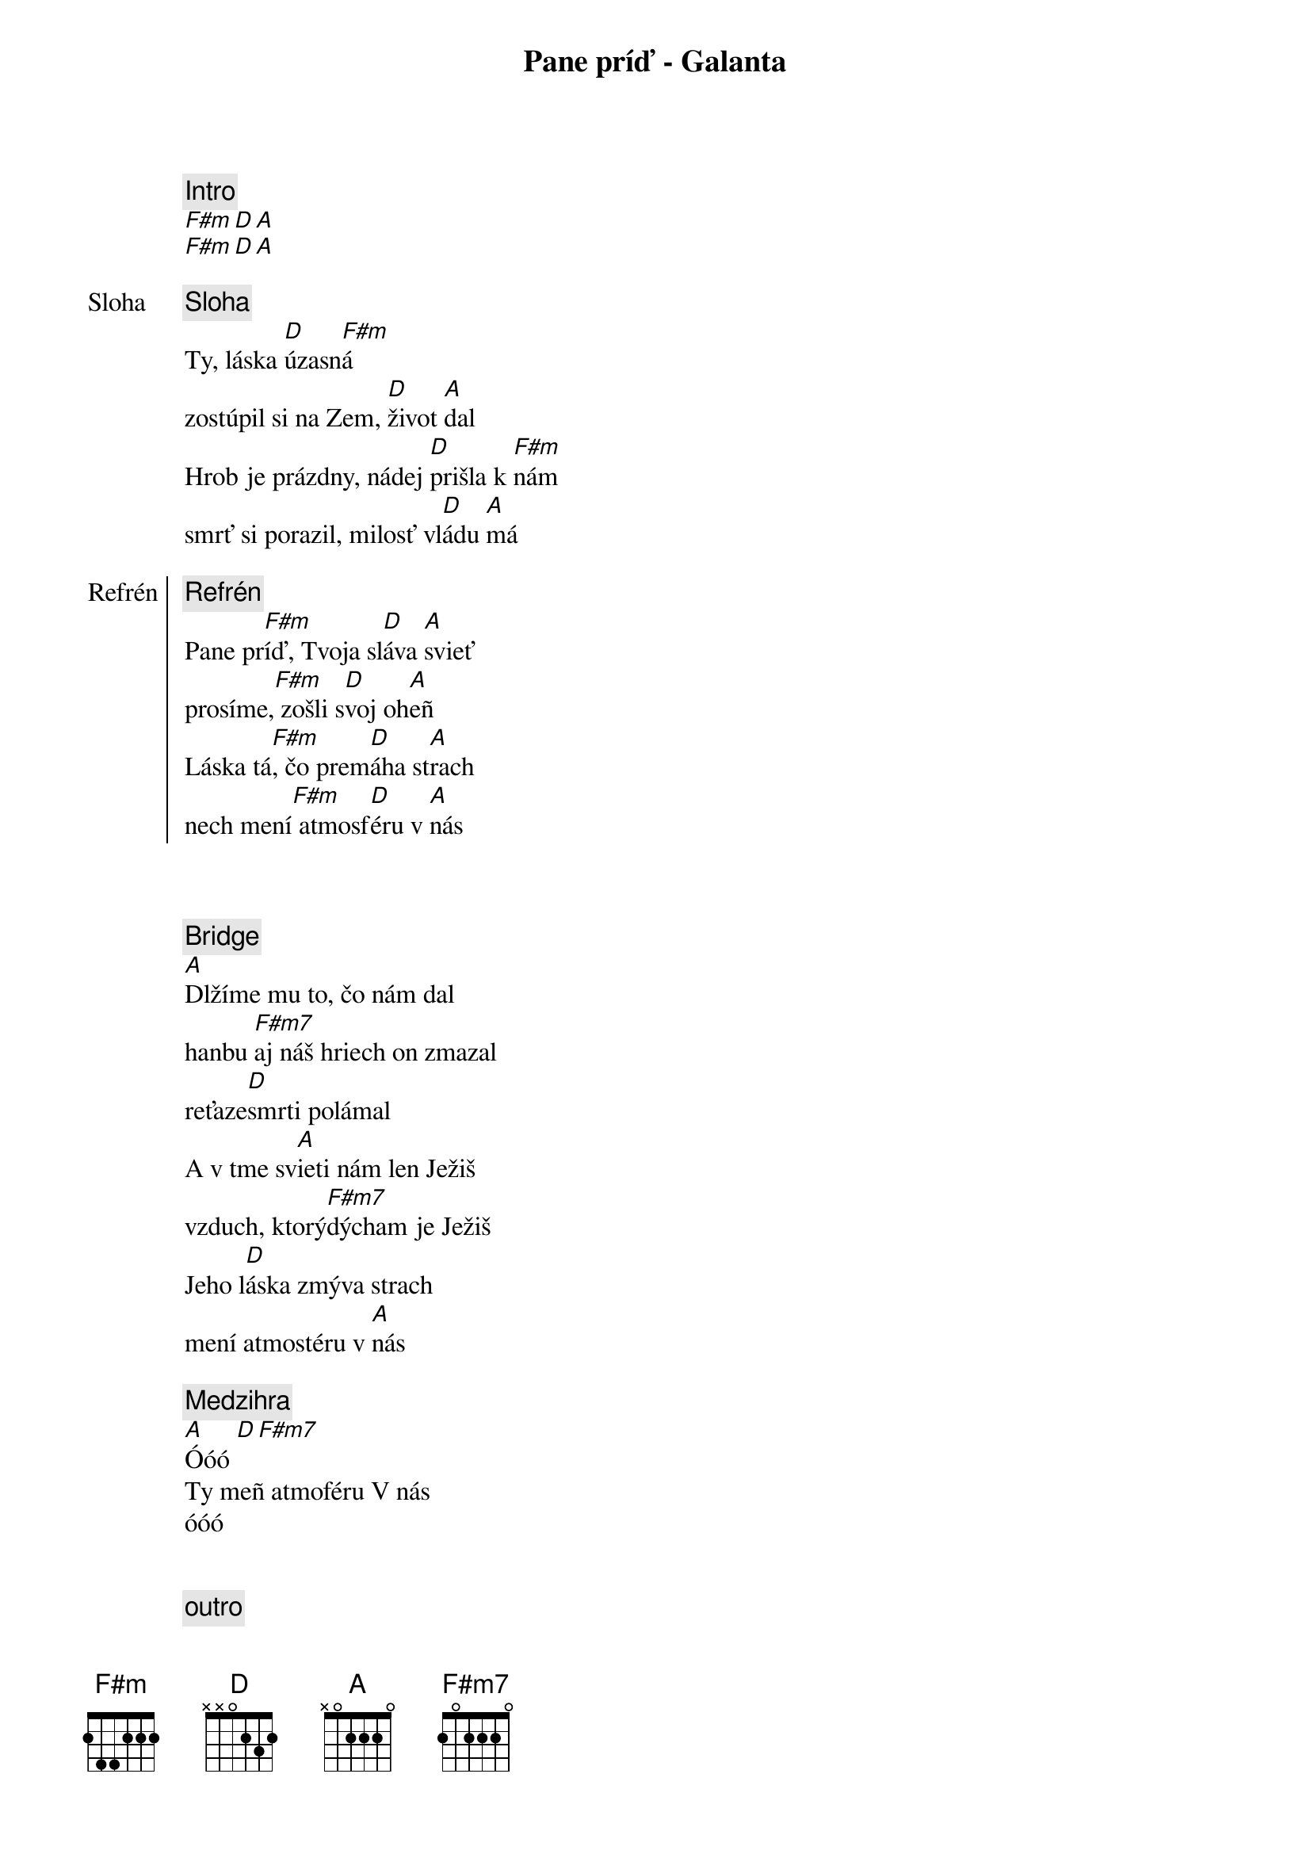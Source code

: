 {title: Pane príď - Galanta}
{comment: Intro}
[F#m][D][A]
[F#m][D][A]

{start_of_verse: Sloha}
{comment: Sloha}
Ty, láska [D]úzasn[F#m]á
zostúpil si na Zem, [D]život [A]dal
Hrob je prázdny, nádej [D]prišla k [F#m]nám
smrť si porazil, milosť vl[D]ádu [A]má
{end_of_verse}

{start_of_chorus: Refrén}
{comment: Refrén}
Pane pr[F#m]íď, Tvoja sl[D]áva [A]svieť
prosíme,[F#m] zošli s[D]voj oh[A]eñ
Láska tá[F#m], čo prem[D]áha st[A]rach
nech mení[F#m] atmosf[D]éru v [A]nás
{end_of_chorus}

{soh}Refrén 1x{eoh}

{soh}Sloha 1x{eoh}

{start_of_bridge}
{comment: Bridge}
[A]Dlžíme mu to, čo nám dal
hanbu [F#m7]aj náš hriech on zmazal
reťaze[D]smrti polámal
A v tme sv[A]ieti nám len Ježiš
vzduch, ktorý[F#m7]dýcham je Ježiš
Jeho l[D]áska zmýva strach
mení atmostéru v [A]nás
{end_of_bridge}

{comment: Medzihra}
[A]Óóó [D][F#m7]
Ty meñ atmoféru V nás
óóó

{soh}Refrén 2x{eoh}

{comment: outro}
[A]Óóó